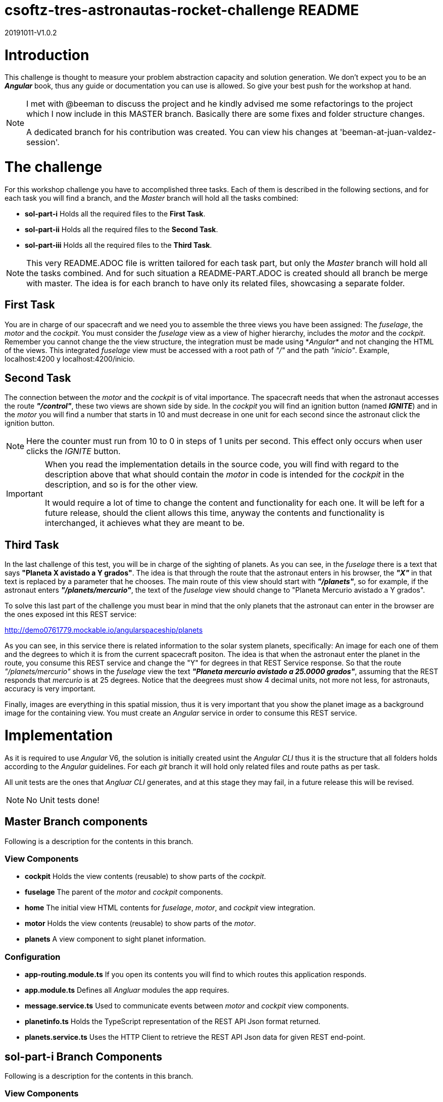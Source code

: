 = csoftz-tres-astronautas-rocket-challenge README

20191011-V1.0.2

= Introduction
This challenge is thought to measure your problem abstraction capacity and solution generation. We don't 
expect you to be an *_Angular_* book, thus any guide or documentation you can use is allowed. So give your
best push for the workshop at hand.

[NOTE]
====
I met with @beeman to discuss the project and he kindly advised me some refactorings to the project which I now include in this MASTER branch.
Basically there are some 
fixes and folder structure changes.

A dedicated branch for his contribution was created. You can view his changes at 'beeman-at-juan-valdez-session'. 
====


= The challenge
For this workshop challenge you have to accomplished three tasks. Each of them is described in the following
sections, and for each task you will find a branch, and the _Master_ branch will hold all the tasks combined:

* *sol-part-i* Holds all the required files to the *First Task*.
* *sol-part-ii* Holds all the required files to the *Second Task*.
* *sol-part-iii* Holds all the required files to the *Third Task*.

[NOTE]
====
This very README.ADOC file is written tailored for each task part, but only the _Master_ branch 
will hold all the tasks combined. And for such situation a README-PART.ADOC is created should all branch 
be merge with master. The idea is for each branch to have only its related files, showcasing a 
separate folder.
====

== First Task
You are in charge of our spacecraft and we need you to assemble the three views you have
been assigned: The _fuselage_, the _motor_ and the _cockpit_. You must consider the _fuselage_
view as a view of higher hierarchy, includes the _motor_ and the _cockpit_.
Remember you cannot change the the view structure, the integration must be made
using *_Angular*_ and not changing the HTML of the views. This integrated _fuselage_  view
must be accessed with a root path of _"/"_ and the path _"inicio"_. Example,
localhost:4200 y localhost:4200/inicio.

== Second Task
The connection between the _motor_ and the _cockpit_ is of vital importance. The spacecraft needs
that when the astronaut accesses the route *_"/control"_*, these two views are shown side by side. In 
the _cockpit_ you will find an ignition button (named *_IGNITE_*) and in the _motor_ you will find a number that starts in 10 
and must decrease in one unit for each second since the astronaut click the ignition button.

[NOTE]
====
Here the counter must run from 10 to 0 in steps of 1 units per second. This effect only occurs when user
clicks the _IGNITE_ button.
====

[IMPORTANT]
====
When you read the implementation details in the source code, you will find with regard to the description
above that what should contain the _motor_ in code is intended for the _cockpit_ in the description, and
so is for the other view. 

It would require a lot of time to change the content and functionality for each one. It will be left for
a future release, should the client allows this time, anyway the contents and functionality is interchanged, 
it achieves what they are meant to be.
====

== Third Task
In the last challenge of this test, you will be in charge of the sighting of planets. As you can see, 
in the _fuselage_ there is a text that says *"Planeta X avistado a Y grados"*. The idea is 
that through the route that the astronaut enters in his browser, the *_"X"_* in that text is 
replaced by a parameter that he chooses. The main route of this view should start with *_"/planets"_*, so 
for example, if the astronaut enters *_"/planets/mercurio"_*, the text of the _fuselage_ view should 
change to "Planeta Mercurio avistado a Y grados".

To solve this last part of the challenge you must bear in mind that the only planets that the astronaut
can enter in the browser are the ones exposed int this REST service: 

http://demo0761779.mockable.io/angularspaceship/planets

As you can see, in this service there is related information to the solar system planets, 
specifically: An image for each one of them and the degrees to which it is from the current spacecraft positon.
The idea is that when the astronaut enter the planet in the route, you consume this REST service and change
the "Y" for degrees in that REST Service response. So that the route _"/planets/mercurio"_ shows in the _fuselage_
view the text *_"Planeta mercurio avistado a 25.0000 grados"_*, assuming that the REST responds that 
_mercurio_ is at 25 degrees. Notice that the deegrees must show 4 decimal units, not more not less, 
for astronauts, accuracy is very important.

Finally, images are everything in this spatial mission, thus it is very important that you show
the planet image as a background image for the containing view. You must create an _Angular_ service in
order to consume this REST service.

= Implementation
As it is required to use _Angular_ V6, the solution is initially created usint the _Angular CLI_ thus 
it is the structure that all folders holds according to the _Angular_ guidelines. For each _git_ branch
it will hold only related files and route paths as per task.

All unit tests are the ones that _Angluar CLI_ generates, and at this stage they may fail, 
in a future release this will be revised.

[NOTE]
====
No Unit tests done!
====

== Master Branch components
Following is a description for the contents in this branch.

=== View Components
* *cockpit* Holds the view contents (reusable) to show parts of the _cockpit_.
* *fuselage* The parent of the _motor_ and _cockpit_ components.
* *home* The initial view HTML contents for _fuselage_, _motor_, and _cockpit_ view integration.
* *motor* Holds the view contents (reusable) to show parts of the _motor_.
* *planets* A view component to sight planet information.

=== Configuration
* *app-routing.module.ts* If you open its contents you will find to which routes this application responds.
* *app.module.ts* Defines all _Angluar_ modules the app requires.
* *message.service.ts* Used to communicate events between _motor_ and _cockpit_ view components.
* *planetinfo.ts* Holds the TypeScript representation of the REST API Json format returned.
* *planets.service.ts* Uses the HTTP Client to retrieve the REST API Json data for given REST end-point.

== sol-part-i Branch Components
Following is a description for the contents in this branch.

=== View Components
* *cockpit* Holds the view contents (reusable) to show parts of the _cockpit_.
* *fuselage* The parent of the _motor_ and _cockpit_ components.
* *home* The initial view HTML contents for _fuselage_, _motor_, and _cockpit_ view integration.
* *motor* Holds the view contents (reusable) to show parts of the _motor_.

=== Configuration
* *app-routing.module.ts* If you open its contents you will find to which routes this application responds.
* *app.module.ts* Defines all _Angluar_ modules the app requires.

== sol-part-ii Branch Components
Following is a description for the contents in this branch.

=== View Components
* *cockpit* Holds the view contents (reusable) to show parts of the _cockpit_.
* *fuselage* The parent of the _motor_ and _cockpit_ components.
* *home* The initial view HTML contents for _fuselage_, _motor_, and _cockpit_ view integration.
* *motor* Holds the view contents (reusable) to show parts of the _motor_.

=== Configuration
* *app-routing.module.ts* If you open its contents you will find to which routes this application responds.
* *app.module.ts* Defines all _Angluar_ modules the app requires.
* *message.service.ts* Used to communicate events between _motor_ and _cockpit_ view components.

== sol-part-iii Branch Components
It is the same contents as the _Master_ branch but _resources_ folder.

= Deploying to Github Pages
Install *Angular Cli GitHub Pages* plugin (https://github.com/angular-schule/angular-cli-ghpages).

From its documentation it reads.

[source, terminal]
----
$ npm i -g angular-cli-ghpages
----

Now use the following commands to publish to *GitHub Pages*.

[source, terminal]
----
$ ng build --prod --base-href "https://USERNAME.github.io/REPOSITORY/"
$ ngh [OPTIONS]
----

Now to this project the commands would be:

[source, terminal]
----
$ ng build --prod --base-href "https://cortizqgithub.github.io/csoftz-tres-astronautas-rocket-challenge"
$ ngh
----


= Essential References
* *Angular Docs* (https://angular.io/docs)
* *Planets API Rest* (http://demo0761779.mockable.io/angularspaceship/planets)
* *Github* (https://github.com)
* *GitHub Pages* (https://pages.github.com)
* *GitHub Markdown* (https://guides.github.com/features/mastering-markdown/)
* *Asciidoctor* (https://asciidoctor.org/)

[NOTE]
====
Use of Asciidoctor text markup is better than Markdown as it is more rich and publishing related.
Thus all documentation herein is in this format. And if you write the README.ADOC file then _Github_
is able to interpret and show you its contents rendered in HTML.
====

= References
During the development of this challenge I have had to use the 
following links in order to achieve the required goal.

* *Adding CSS and JavaScript to an Angular CLI Project* (https://medium.com/@davembush/adding-css-and-javascript-to-an-angular-cli-project-2b843a8283f3)
* *Transform JSON to TypeScript* (https://transform.now.sh/json-to-ts-interface/)
* *Creating Angular Projects With Angular CLI* (https://medium.com/codingthesmartway-com-blog/creating-angular-projects-with-angular-cli-e32b2cb486da)
* *Compartiendo info entre componentes en Angular (Spanish)* (https://blog.ng-classroom.com/blog/angular/compartiendo-info-componentes/)
* *Angular Router: Query Parameters* (https://alligator.io/angular/query-parameters/)
* *Introduction to Angular's HttpClient* (https://alligator.io/angular/httpclient-intro/)
* *Angular HTTP Client - Quickstart Guide* (https://blog.angular-university.io/angular-http/)
* *Deploying an Angular App to Github Pages* (https://alligator.io/angular/deploying-angular-app-github-pages/)

